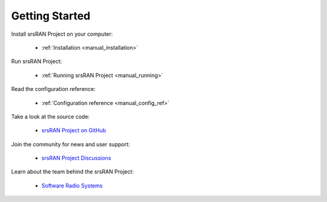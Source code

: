 .. _general_getting_started:

Getting Started
###############

Install srsRAN Project on your computer:

    - :ref:`Installation <manual_installation>`

Run srsRAN Project:

    - :ref:`Running srsRAN Project <manual_running>`

Read the configuration reference:

    - :ref:`Configuration reference <manual_config_ref>`
  
Take a look at the source code:
    
    - `srsRAN Project on GitHub <https://github.com/srsran/srsran_project>`_

Join the community for news and user support:

    - `srsRAN Project Discussions <https://github.com/srsran/srsran_project/discussions>`_

Learn about the team behind the srsRAN Project:

    - `Software Radio Systems <https://srs.io>`_


